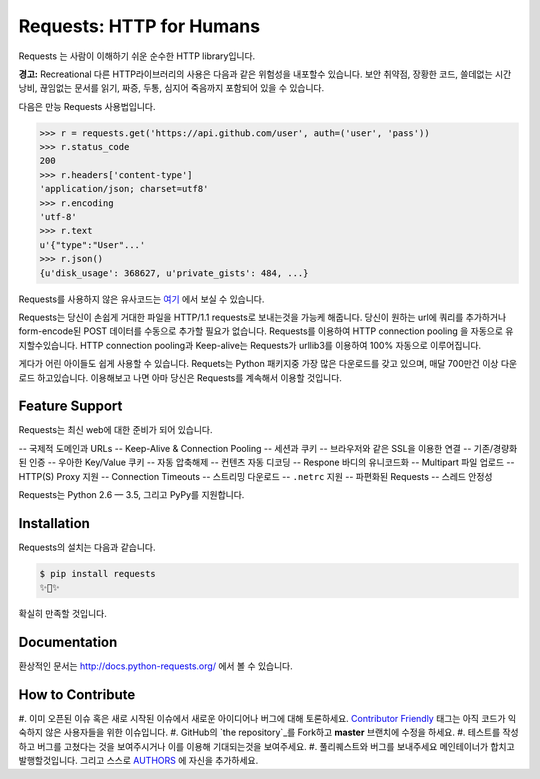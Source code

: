 Requests: HTTP for Humans
=========================

.. image:: https://img.shields.io/pypi/v/requests.svg
    :target: https://pypi.python.org/pypi/requests

.. image:: https://img.shields.io/pypi/dm/requests.svg
        :target: https://pypi.python.org/pypi/requests

Requests 는 사람이 이해하기 쉬운 순수한 HTTP library입니다.

**경고:** Recreational 다른 HTTP라이브러리의 사용은 다음과 같은 위험성을 내포할수 있습니다.
보안 취약점, 장황한 코드, 쓸데없는 시간낭비, 끊임없는 문서를 읽기, 짜증, 두통, 심지어 죽음까지 포함되어 있을 수 있습니다.

다음은 만능 Requests 사용법입니다.

.. code-block:: python

    >>> r = requests.get('https://api.github.com/user', auth=('user', 'pass'))
    >>> r.status_code
    200
    >>> r.headers['content-type']
    'application/json; charset=utf8'
    >>> r.encoding
    'utf-8'
    >>> r.text
    u'{"type":"User"...'
    >>> r.json()
    {u'disk_usage': 368627, u'private_gists': 484, ...}

Requests를 사용하지 않은 유사코드는 `여기 <https://gist.github.com/973705>`_ 에서 보실 수 있습니다.

Requests는 당신이 손쉽게 거대한 파일을 HTTP/1.1 requests로 보내는것을 가능케 해줍니다.
당신이 원하는 url에 쿼리를 추가하거나 form-encode된 POST 데이터를 수동으로 추가할 필요가 없습니다.
Requests를 이용하여 HTTP connection pooling 을 자동으로 유지할수있습니다.
HTTP connection pooling과 Keep-alive는 Requests가 urllib3를 이용하여 100% 자동으로 이루어집니다.

게다가 어린 아이들도 쉽게 사용할 수 있습니다. Requets는 Python 패키지중 가장 많은 다운로드를 갖고 있으며,
매달 700만건 이상 다운로드 하고있습니다. 이용해보고 나면 아마 당신은 Requests를 계속해서 이용할 것입니다.

Feature Support
---------------

Requests는 최신 web에 대한 준비가 되어 있습니다.

-- 국제적 도메인과 URLs
-- Keep-Alive & Connection Pooling
-- 세션과 쿠키
-- 브라우저와 같은 SSL을 이용한 연결
-- 기존/경량화된 인증
-- 우아한 Key/Value 쿠키
-- 자동 압축해제
-- 컨텐츠 자동 디코딩
-- Respone 바디의 유니코드화
-- Multipart 파일 업로드
-- HTTP(S) Proxy 지원
-- Connection Timeouts
-- 스트리밍 다운로드
-- ``.netrc`` 지원
-- 파편화된 Requests
-- 스레드 안정성

Requests는 Python 2.6 — 3.5, 그리고 PyPy를 지원합니다.

Installation
------------

Requests의 설치는 다음과 같습니다.

.. code-block:: bash

    $ pip install requests
    ✨🍰✨

확실히 만족할 것입니다.

Documentation
-------------

환상적인 문서는 http://docs.python-requests.org/ 에서 볼 수 있습니다.

How to Contribute
-----------------

#. 이미 오픈된 이슈 혹은 새로 시작된 이슈에서 새로운 아이디어나 버그에 대해 토론하세요.
`Contributor Friendly`_ 태그는 아직 코드가 익숙하지 않은 사용자들을 위한 이슈입니다.
#. GitHub의 `the repository`_를 Fork하고 **master** 브랜치에 수정을 하세요.
#. 테스트를 작성하고 버그를 고쳤다는 것을 보여주시거나 이를 이용해 기대되는것을 보여주세요.
#. 풀리퀘스트와 버그를 보내주세요 메인테이너가 합치고 발행할것입니다. 그리고 스스로 AUTHORS_ 에 자신을 추가하세요.

.. _`the repository`: http://github.com/kennethreitz/requests
.. _AUTHORS: https://github.com/kennethreitz/requests/blob/master/AUTHORS.rst
.. _Contributor Friendly: https://github.com/kennethreitz/requests/issues?direction=desc&labels=Contributor+Friendly&page=1&sort=updated&state=open

